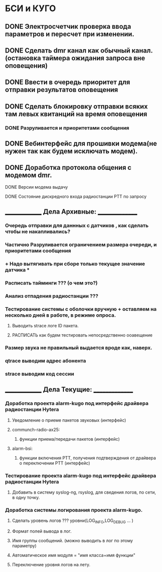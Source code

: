 * БСИ и КУГО
  
** DONE Электросчетчик проверка ввода параметров и пересчет при изменении.
   CLOSED: [2017-12-25 Пн 15:18]
** DONE Сделать dmr канал как обычный канал.(остановка таймера ожидания запроса вне оповещения)
   CLOSED: [2017-12-25 Пн 15:18]
** DONE Ввести в очередь приоритет для отправки результатов оповещения  
   CLOSED: [2018-04-06 Пт 09:54]
** DONE Сделать блокировку отправки всяких там левых квитанций на время оповещения  
   CLOSED: [2018-04-06 Пт 10:19]
*** DONE Разруливается и приоритетами сообщения     
    CLOSED: [2018-04-06 Пт 10:20]
** DONE Вебинтерфейс для прошивки модема(не нужен так как будем исключать модем).
   CLOSED: [2018-06-04 Пн 14:56]
** DONE Доработка протокола общения с модемом dmr. 
    CLOSED: [2018-06-04 Пн 14:59]
**** DONE Версии модема выдачу
     CLOSED: [2018-06-04 Пн 14:59]
**** DONE Состояние дискредного входа радиостанции PTT  по запросу
     CLOSED: [2018-06-04 Пн 14:59]
** ______________ Дела Архивные: _______________
*** Очередь отправки для даннных с датчиков , как сделать чтобы не накапливались? 
*** Частично Разруливается ограничением размера очереди, и приоритетами сообщения    
*** + Надо вытягивать при сборе только текущее значение датчика  *
*** Расписать тайминги ??? (о чем это?)
*** Анализ отпадения радиостанции ???
*** Тестирование системы с оболочки вручную + оставляем на несколько дней в работе, в режиме опроса. 
**** Выводить strace логе ID пакета. 
**** РАСПИСАТЬ как будем тестировать непосредственно ооавещение
*** Размер звука не правильный выдается вроде как, наверх. 
*** qtrace выводим адрес абонента
*** strace выводим код сессии
** ______________ Дела Текущие: _______________
*** Доработка проекта alarm-kugo под интерфейс драйвера радиостанции Hytera
**** Уведомление о приеме пакетов звуковых (интерфейс)
**** communch-radio-ax25:                  
***** функции приема/передачи пакетов (интерфейс)
**** alarm-bsi:
***** функции включения PTT, получения подтверждения от драйвера о переключении PTT  (интерфейс)
*** Тестирование проекта alarm-kugo под интерфейс драйвера радиостанции Hytera
**** Добавить в систему syslog-ng, rsyslog, для сведения логов, по сети, в одну точку.
*** Доработка системы логирования проекта alarm-kugo.
**** Cделать  уровень логов ??? уровни(LOG_INFO,LOG_DEBUG ... )
**** Формат полей вывода в лог.
**** Имя группы сообщений. (можно выводить в лог по этому параметру)
**** Автоматическое имя модуля =  "имя класса+имя функции" 
**** Переключение уровня логов на лету. 
    

